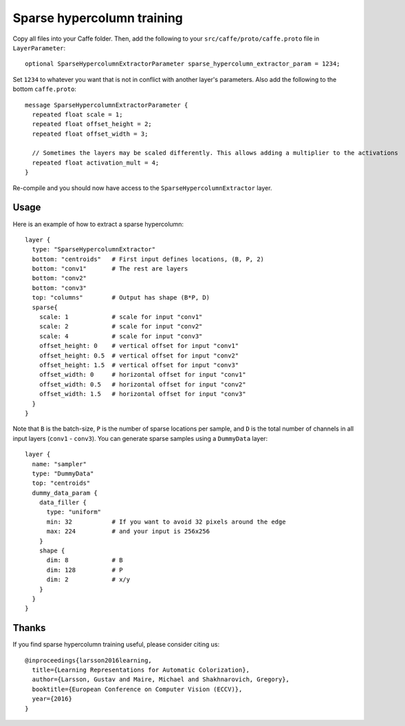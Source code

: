 Sparse hypercolumn training
===========================

Copy all files into your Caffe folder. Then, add the following to your ``src/caffe/proto/caffe.proto`` file in ``LayerParameter``::

    optional SparseHypercolumnExtractorParameter sparse_hypercolumn_extractor_param = 1234;

Set ``1234`` to whatever you want that is not in conflict with another layer's parameters. Also add the following to the bottom ``caffe.proto``::

    message SparseHypercolumnExtractorParameter {
      repeated float scale = 1;
      repeated float offset_height = 2;
      repeated float offset_width = 3;

      // Sometimes the layers may be scaled differently. This allows adding a multiplier to the activations
      repeated float activation_mult = 4;
    }

Re-compile and you should now have access to the ``SparseHypercolumnExtractor`` layer.

Usage
-----
Here is an example of how to extract a sparse hypercolumn::

    layer {
      type: "SparseHypercolumnExtractor"
      bottom: "centroids"   # First input defines locations, (B, P, 2)
      bottom: "conv1"       # The rest are layers
      bottom: "conv2"
      bottom: "conv3"
      top: "columns"        # Output has shape (B*P, D)
      sparse{
        scale: 1            # scale for input "conv1"
        scale: 2            # scale for input "conv2"
        scale: 4            # scale for input "conv3"
        offset_height: 0    # vertical offset for input "conv1"
        offset_height: 0.5  # vertical offset for input "conv2"
        offset_height: 1.5  # vertical offset for input "conv3"
        offset_width: 0     # horizontal offset for input "conv1"
        offset_width: 0.5   # horizontal offset for input "conv2"
        offset_width: 1.5   # horizontal offset for input "conv3"
      }
    }

Note that ``B`` is the batch-size, ``P`` is the number of sparse locations per
sample, and ``D`` is the total number of channels in all input layers
(``conv1`` - ``conv3``). You can generate sparse samples using a ``DummyData``
layer::

    layer {
      name: "sampler"
      type: "DummyData"
      top: "centroids"
      dummy_data_param {
        data_filler {
          type: "uniform"
          min: 32           # If you want to avoid 32 pixels around the edge
          max: 224          # and your input is 256x256
        }
        shape {
          dim: 8            # B
          dim: 128          # P
          dim: 2            # x/y
        }
      }
    }

Thanks
------
If you find sparse hypercolumn training useful, please consider citing us::

    @inproceedings{larsson2016learning,
      title={Learning Representations for Automatic Colorization},
      author={Larsson, Gustav and Maire, Michael and Shakhnarovich, Gregory},
      booktitle={European Conference on Computer Vision (ECCV)},
      year={2016}
    }
